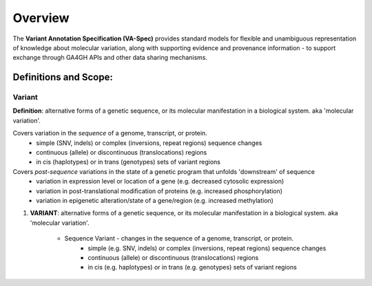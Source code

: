 Overview
!!!!!!!!

The **Variant Annotation Specification (VA-Spec)** provides standard models for flexible and unambiguous representation of knowledge about molecular variation, along with supporting evidence and provenance information - to support exchange through GA4GH APIs and other data sharing mechanisms. 

Definitions and Scope:
######################


Variant
********
**Definition**: alternative forms of a genetic sequence, or its molecular manifestation in a biological system.  aka 'molecular variation'.

Covers variation in the *sequence* of a genome, transcript, or protein.
 * simple (SNV, indels) or complex (inversions, repeat regions) sequence changes
 * continuous (allele) or discontinuous (translocations) regions
 * in cis (haplotypes) or in trans (genotypes)  sets of variant regions

Covers *post-sequence* variations in the state of a genetic program that unfolds 'downstream' of sequence 
 * variation in expression level or location of a gene (e.g. decreased cytosolic expression)
 * variation in post-translational modification of proteins (e.g. increased phosphorylation)
 * variation in epigenetic alteration/state of a gene/region (e.g. increased methylation)






#. **VARIANT**: alternative forms of a genetic sequence, or its molecular manifestation in a biological system.  aka 'molecular variation'.

    * Sequence Variant -  changes in the sequence of a genome, transcript, or protein.
        * simple (e.g. SNV, indels) or complex (inversions, repeat regions) sequence changes
        * continuous (allele) or discontinuous (translocations) regions
        * in cis (e.g. haplotypes) or in trans (e.g. genotypes)  sets of variant regions
